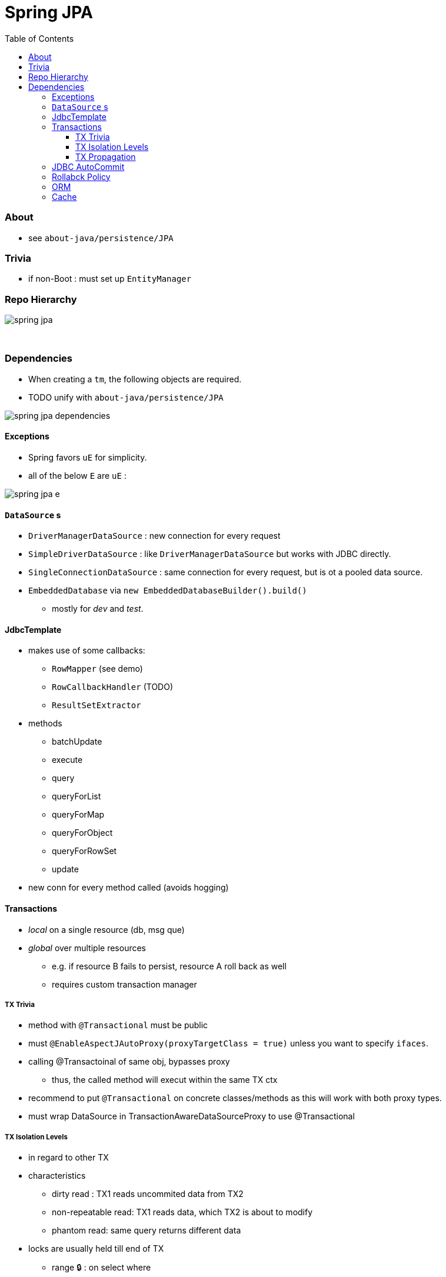 = Spring JPA
:toc:
:toclevels: 5

=== About

* see `about-java/persistence/JPA`

=== Trivia

* if non-Boot : must set up `EntityManager`

=== Repo Hierarchy

image:img/spring-jpa.png[]

{empty} +

=== Dependencies

* When creating a `tm`, the following objects are required.
* TODO unify with `about-java/persistence/JPA`

image:img/spring-jpa-dependencies.png[]

==== Exceptions

* Spring favors `uE` for simplicity.
* all of the below `E` are `uE` :

image:img/spring-jpa-e.png[]

==== `DataSource` s

* `DriverManagerDataSource` : new connection for every request
* `SimpleDriverDataSource` : like `DriverManagerDataSource` but works with JDBC directly.
* `SingleConnectionDataSource` : same connection for every request, but is ot a pooled data source.
* `EmbeddedDatabase` via `new EmbeddedDatabaseBuilder().build()`
** mostly for _dev_ and _test_.

==== JdbcTemplate

* makes use of some callbacks:
** `RowMapper` (see demo)
** `RowCallbackHandler` (TODO)
** `ResultSetExtractor`
* methods
** batchUpdate
** execute
** query
** queryForList
** queryForMap
** queryForObject
** queryForRowSet
** update
* new conn for every method called (avoids hogging)

==== Transactions

* _local_ on a single resource (db, msg que)
* _global_ over multiple resources
** e.g. if resource B fails to persist, resource A roll back as well
** requires custom transaction manager

===== TX Trivia

* method with `@Transactional` must be public
* must `@EnableAspectJAutoProxy(proxyTargetClass = true)` unless you want to specify `ifaces`.
* calling @Transactoinal of same obj, bypasses proxy
** thus, the called method will execut within the same TX ctx
* recommend to put `@Transactional` on concrete classes/methods as this will work with both proxy types.
* must wrap DataSource in TransactionAwareDataSourceProxy to use @Transactional

===== TX Isolation Levels

* in regard to other TX
* characteristics
** dirty read : TX1 reads uncommited data from TX2
** non-repeatable read: TX1 reads data, which TX2 is about to modify
** phantom read: same query returns different data

* locks are usually held till end of TX
** range 🔒 : on select where

[cols="4,1,1,1,1,1,1"]
|===
| Level | DR | NRR | PR | read 🔒 | write 🔒 | range 🔒

| 8 Serializable        |   |   |   | ✔️ | ✔️ |  ✔️
| 4 Repeatable Read     |   |   | ✔️ | ✔️ | ✔️ |
| 2 Read Committed      |   | ✔️ | ✔️ |   | ✔️ |
| 1 Read Uncommitted    | ✔️ | ✔️ | ✔️ |   |   |
| -1 Default            |   |   |   |   |   |
|===

===== TX Propagation

[cols="1,4"]
|===
| mandatory | There must be an existing TX when the method is invoked, or an E will be thrown
| nested | Executes in a nested transaction if a transaction exists, otherwise a new
transaction will be created. This transaction propagation mode is not implemented in
all transaction managers
| never | Method is executed outside of a transaction. Throws exception if a transaction
exist
| not_supported | Method is executed outside of a transaction. Suspends any
existing transaction
| required (default) |  Method will be executed in the current transaction. If no
transaction exists, one will be created
| requires_new |  Creates a new transaction in which the method will be executed.
Suspends any existing transactio
| supports | Method will be executed in the current transaction, if one exists, or outside
of a transaction if one does not exist
|===

==== JDBC AutoCommit

* commits after every query
* makes it to have multiple queries (unit of work) within a TX
* `setAuttoCommit(false)` to disable

==== Rollabck Policy

* default on Unchecked E / Errors
* `@Transactional(rollbackFor="", noRollbackFor="")`

==== ORM
* think Hibernate
* pros
** decent abstraction, less boilderplate, unified api
** cache
* cons
** slow, added hidden complexity

==== Cache
* cache : copy of data outside of the db
* flushing : writing cache back to db
* PersistenceContext ~ cache
** has it's own non-shared db conn
* EntityManager
** represents PC
** API for managing pc / interacting with entities

